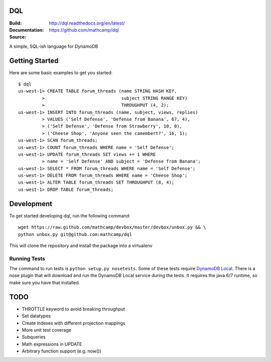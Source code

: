 DQL
===
:Build: |build|_ |coverage|_
:Documentation: http://dql.readthedocs.org/en/latest/
:Source: https://github.com/mathcamp/dql

.. |build| image:: https://travis-ci.org/mathcamp/dql.png?branch=master
.. _build: https://travis-ci.org/mathcamp/dql
.. |coverage| image:: https://coveralls.io/repos/mathcamp/dql/badge.png?branch=master
.. _coverage: https://coveralls.io/r/mathcamp/dql?branch=master

A simple, SQL-ish language for DynamoDB

Getting Started
===============
Here are some basic examples to get you started::

    $ dql
    us-west-1> CREATE TABLE forum_threads (name STRING HASH KEY,
             >                             subject STRING RANGE KEY)
             >                             THROUGHPUT (4, 2);
    us-west-1> INSERT INTO forum_threads (name, subject, views, replies)
             > VALUES ('Self Defense', 'Defense from Banana', 67, 4),
             > ('Self Defense', 'Defense from Strawberry', 10, 0),
             > ('Cheese Shop', 'Anyone seen the camembert?', 16, 1);
    us-west-1> SCAN forum_threads;
    us-west-1> COUNT forum_threads WHERE name = 'Self Defense';
    us-west-1> UPDATE forum_threads SET views += 1 WHERE
             > name = 'Self Defense' AND subject = 'Defense from Banana';
    us-west-1> SELECT * FROM forum_threads WHERE name = 'Self Defense';
    us-west-1> DELETE FROM forum_threads WHERE name = 'Cheese Shop';
    us-west-1> ALTER TABLE forum_threads SET THROUGHPUT (8, 4);
    us-west-1> DROP TABLE forum_threads;

Development
===========
To get started developing dql, run the following command::

    wget https://raw.github.com/mathcamp/devbox/master/devbox/unbox.py && \
    python unbox.py git@github.com:mathcamp/dql

This will clone the repository and install the package into a virtualenv

Running Tests
-------------
The command to run tests is ``python setup.py nosetests``. Some of these tests
require `DynamoDB Local
<http://docs.aws.amazon.com/amazondynamodb/latest/developerguide/Tools.html>`_.
There is a nose plugin that will download and run the DynamoDB Local service
during the tests. It requires the java 6/7 runtime, so make sure you have that
installed.

TODO
====
* THROTTLE keyword to avoid breaking throughput
* Set datatypes
* Create indexes with different projection mappings
* More unit test coverage
* Subqueries
* Math expressions in UPDATE
* Arbitrary function support (e.g. now())
